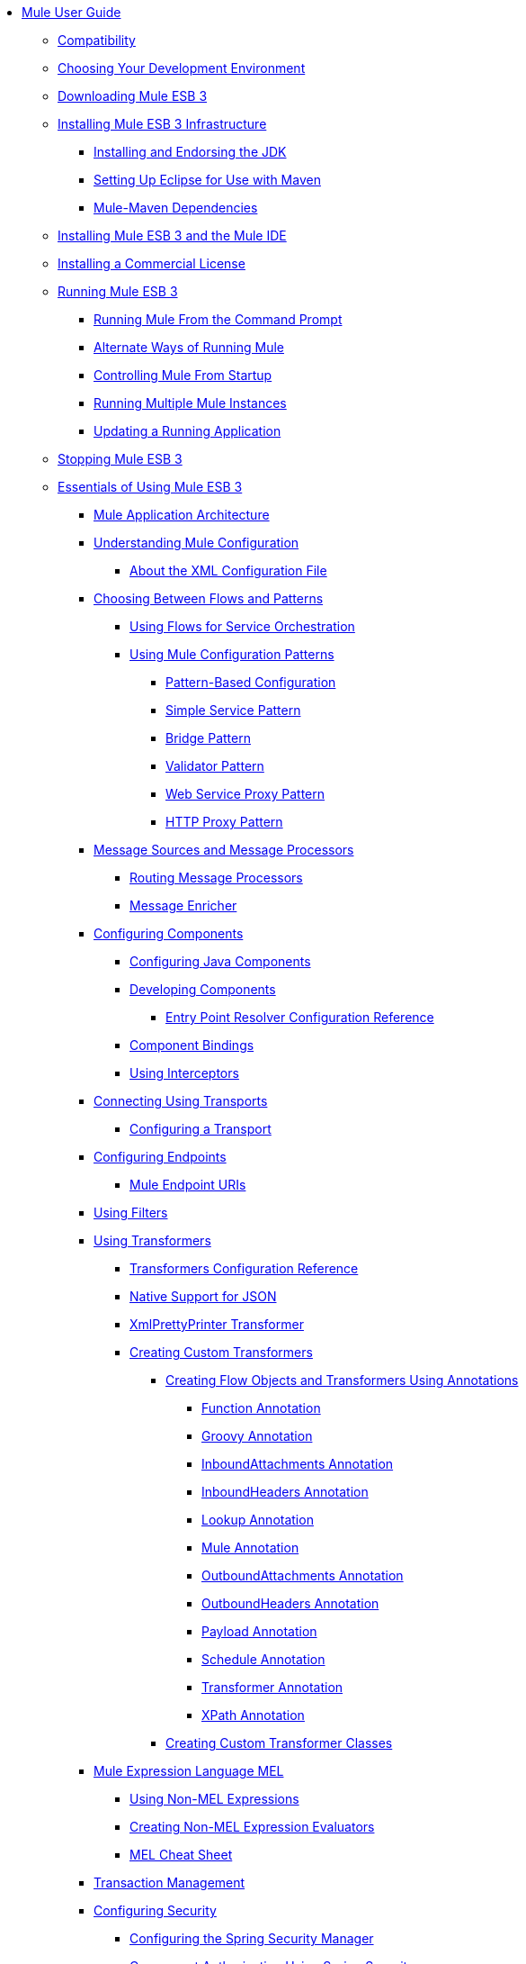 // TOC File

* link:/mule-user-guide/v/3.3/index[Mule User Guide]
** link:/mule-user-guide/v/3.3/compatibility[Compatibility]
** link:/mule-user-guide/v/3.3/choosing-your-development-environment[Choosing Your Development Environment]
** link:/mule-user-guide/v/3.3/downloading-mule-esb-3[Downloading Mule ESB 3]
** link:/mule-user-guide/v/3.3/installing-mule-esb-3-infrastructure[Installing Mule ESB 3 Infrastructure]
*** link:/mule-user-guide/v/3.3/installing-and-endorsing-the-jdk[Installing and Endorsing the JDK]
*** link:/mule-user-guide/v/3.3/setting-up-eclipse-for-use-with-maven[Setting Up Eclipse for Use with Maven]
*** link:/mule-user-guide/v/3.3/mule-maven-dependencies[Mule-Maven Dependencies]
** link:/mule-user-guide/v/3.3/installing-mule-esb-3-and-the-mule-ide[Installing Mule ESB 3 and the Mule IDE]
** link:/mule-user-guide/v/3.3/installing-a-commercial-license[Installing a Commercial License]
** link:/mule-user-guide/v/3.3/running-mule-esb-3[Running Mule ESB 3]
*** link:/mule-user-guide/v/3.3/running-mule-from-the-command-prompt[Running Mule From the Command Prompt]
*** link:/mule-user-guide/v/3.3/alternate-ways-of-running-mule[Alternate Ways of Running Mule]
*** link:/mule-user-guide/v/3.3/controlling-mule-from-startup[Controlling Mule From Startup]
*** link:/mule-user-guide/v/3.3/running-multiple-mule-instances[Running Multiple Mule Instances]
*** link:/mule-user-guide/v/3.3/updating-a-running-application[Updating a Running Application]
** link:/mule-user-guide/v/3.3/stopping-mule-esb-3[Stopping Mule ESB 3]
** link:/mule-user-guide/v/3.3/essentials-of-using-mule-esb-3[Essentials of Using Mule ESB 3]
*** link:/mule-user-guide/v/3.3/mule-application-architecture[Mule Application Architecture]
*** link:/mule-user-guide/v/3.3/understanding-mule-configuration[Understanding Mule Configuration]
**** link:/mule-user-guide/v/3.3/about-the-xml-configuration-file[About the XML Configuration File]
*** link:/mule-user-guide/v/3.3/choosing-between-flows-and-patterns[Choosing Between Flows and Patterns]
**** link:/mule-user-guide/v/3.3/using-flows-for-service-orchestration[Using Flows for Service Orchestration]
**** link:/mule-user-guide/v/3.3/using-mule-configuration-patterns[Using Mule Configuration Patterns]
***** link:/mule-user-guide/v/3.3/pattern-based-configuration[Pattern-Based Configuration]
***** link:/mule-user-guide/v/3.3/simple-service-pattern[Simple Service Pattern]
***** link:/mule-user-guide/v/3.3/bridge-pattern[Bridge Pattern]
***** link:/mule-user-guide/v/3.3/validator-pattern[Validator Pattern]
***** link:/mule-user-guide/v/3.3/web-service-proxy-pattern[Web Service Proxy Pattern]
***** link:/mule-user-guide/v/3.3/http-proxy-pattern[HTTP Proxy Pattern]
*** link:/mule-user-guide/v/3.3/message-sources-and-message-processors[Message Sources and Message Processors]
**** link:/mule-user-guide/v/3.3/routing-message-processors[Routing Message Processors]
**** link:/mule-user-guide/v/3.3/message-enricher[Message Enricher]
*** link:/mule-user-guide/v/3.3/configuring-components[Configuring Components]
**** link:/mule-user-guide/v/3.3/configuring-java-components[Configuring Java Components]
**** link:/mule-user-guide/v/3.3/developing-components[Developing Components]
***** link:/mule-user-guide/v/3.3/entry-point-resolver-configuration-reference[Entry Point Resolver Configuration Reference]
**** link:/mule-user-guide/v/3.3/component-bindings[Component Bindings]
**** link:/mule-user-guide/v/3.3/using-interceptors[Using Interceptors]
*** link:/mule-user-guide/v/3.3/connecting-using-transports[Connecting Using Transports]
**** link:/mule-user-guide/v/3.3/configuring-a-transport[Configuring a Transport]
*** link:/mule-user-guide/v/3.3/configuring-endpoints[Configuring Endpoints]
**** link:/mule-user-guide/v/3.3/mule-endpoint-uris[Mule Endpoint URIs]
*** link:/mule-user-guide/v/3.3/using-filters[Using Filters]
*** link:/mule-user-guide/v/3.3/using-transformers[Using Transformers]
**** link:/mule-user-guide/v/3.3/transformers-configuration-reference[Transformers Configuration Reference]
**** link:/mule-user-guide/v/3.3/native-support-for-json[Native Support for JSON]
**** link:/mule-user-guide/v/3.3/xmlprettyprinter-transformer[XmlPrettyPrinter Transformer]
**** link:/mule-user-guide/v/3.3/creating-custom-transformers[Creating Custom Transformers]
***** link:/mule-user-guide/v/3.3/creating-flow-objects-and-transformers-using-annotations[Creating Flow Objects and Transformers Using Annotations]
****** link:/mule-user-guide/v/3.3/function-annotation[Function Annotation]
****** link:/mule-user-guide/v/3.3/groovy-annotation[Groovy Annotation]
****** link:/mule-user-guide/v/3.3/inboundattachments-annotation[InboundAttachments Annotation]
****** link:/mule-user-guide/v/3.3/inboundheaders-annotation[InboundHeaders Annotation]
****** link:/mule-user-guide/v/3.3/lookup-annotation[Lookup Annotation]
****** link:/mule-user-guide/v/3.3/mule-annotation[Mule Annotation]
****** link:/mule-user-guide/v/3.3/outboundattachments-annotation[OutboundAttachments Annotation]
****** link:/mule-user-guide/v/3.3/outboundheaders-annotation[OutboundHeaders Annotation]
****** link:/mule-user-guide/v/3.3/payload-annotation[Payload Annotation]
****** link:/mule-user-guide/v/3.3/schedule-annotation[Schedule Annotation]
****** link:/mule-user-guide/v/3.3/transformer-annotation[Transformer Annotation]
****** link:/mule-user-guide/v/3.3/xpath-annotation[XPath Annotation]
***** link:/mule-user-guide/v/3.3/creating-custom-transformer-classes[Creating Custom Transformer Classes]
*** link:/mule-user-guide/v/3.3/mule-expression-language-mel[Mule Expression Language MEL]
**** link:/mule-user-guide/v/3.3/using-non-mel-expressions[Using Non-MEL Expressions]
**** link:/mule-user-guide/v/3.3/creating-non-mel-expression-evaluators[Creating Non-MEL Expression Evaluators]
**** link:/mule-user-guide/v/3.3/mel-cheat-sheet[MEL Cheat Sheet]
*** link:/mule-user-guide/v/3.3/transaction-management[Transaction Management]
*** link:/mule-user-guide/v/3.3/configuring-security[Configuring Security]
**** link:/mule-user-guide/v/3.3/configuring-the-spring-security-manager[Configuring the Spring Security Manager]
**** link:/mule-user-guide/v/3.3/component-authorization-using-spring-security[Component Authorization Using Spring Security]
**** link:/mule-user-guide/v/3.3/setting-up-ldap-provider-for-spring-security[Setting up LDAP Provider for Spring Security]
**** link:/mule-user-guide/v/3.3/upgrading-from-acegi-to-spring-security[Upgrading from Acegi to Spring Security]
**** link:/mule-user-guide/v/3.3/encryption-strategies[Encryption Strategies]
**** link:/mule-user-guide/v/3.3/pgp-security[PGP Security]
**** link:/mule-user-guide/v/3.3/jaas-security[Jaas Security]
**** link:/mule-user-guide/v/3.3/saml-module[SAML Module]
*** link:/mule-user-guide/v/3.3/error-handling[Error Handling]
**** link:/mule-user-guide/v/3.3/catch-exception-strategy[Catch Exception Strategy]
**** link:/mule-user-guide/v/3.3/rollback-exception-strategy[Rollback Exception Strategy]
**** link:/mule-user-guide/v/3.3/reference-exception-strategy[Reference Exception Strategy]
**** link:/mule-user-guide/v/3.3/choice-exception-strategy[Choice Exception Strategy]
**** link:/mule-user-guide/v/3.3/exception-strategy-most-common-use-cases[Exception Strategy Most Common Use Cases]
*** link:/mule-user-guide/v/3.3/using-web-services[Using Web Services]
**** link:/mule-user-guide/v/3.3/proxying-web-services[Proxying Web Services]
**** link:/mule-user-guide/v/3.3/using-.net-web-services-with-mule[Using .NET Web Services with Mule]
**** link:/mule-user-guide/v/3.3/web-service-wrapper[Web Service Wrapper]
** link:/mule-user-guide/v/3.3/anypoint-enterprise-security[Anypoint Enterprise Security]
*** link:/mule-user-guide/v/3.3/installing-anypoint-enterprise-security[Installing Anypoint Enterprise Security]
*** link:/mule-user-guide/v/3.3/mule-secure-token-service[Mule Secure Token Service]
**** link:/mule-user-guide/v/3.3/creating-an-oauth-2.0a-web-service-provider[Creating an OAuth 2.0a Web Service Provider]
**** link:/mule-user-guide/v/3.3/authorization-grant-types[Authorization Grant Types]
*** link:/mule-user-guide/v/3.3/mule-credentials-vault[Mule Credentials Vault]
*** link:/mule-user-guide/v/3.3/mule-message-encryption-processor[Mule Message Encryption Processor]
**** link:/mule-user-guide/v/3.3/pgp-encrypter[PGP Encrypter]
*** link:/mule-user-guide/v/3.3/mule-digital-signature-processor[Mule Digital Signature Processor]
*** link:/mule-user-guide/v/3.3/mule-filter-processor[Mule Filter Processor]
*** link:/mule-user-guide/v/3.3/mule-crc32-processor[Mule CRC32 Processor]
*** link:/mule-user-guide/v/3.3/anypoint-enterprise-security-example-application[Anypoint Enterprise Security Example Application]
*** link:/mule-user-guide/v/3.3/mule-sts-oauth-2.0a-example-application[Mule STS OAuth 2.0a Example Application]
** link:/mule-user-guide/v/3.3/advanced-usage-of-mule-esb[Advanced Usage of Mule ESB]
*** link:/mule-user-guide/v/3.3/storing-objects-in-the-registry[Storing Objects in the Registry]
*** link:/mule-user-guide/v/3.3/object-scopes[Object Scopes]
*** link:/mule-user-guide/v/3.3/using-mule-with-spring[Using Mule with Spring]
**** link:/mule-user-guide/v/3.3/sending-and-receiving-mule-events-in-spring[Sending and Receiving Mule Events in Spring]
**** link:/mule-user-guide/v/3.3/spring-application-contexts[Spring Application Contexts]
**** link:/mule-user-guide/v/3.3/using-spring-beans-as-flow-components[Using Spring Beans as Flow Components]
*** link:/mule-user-guide/v/3.3/configuring-properties[Configuring Properties]
*** link:/mule-user-guide/v/3.3/streaming[Streaming]
*** link:/mule-user-guide/v/3.3/about-configuration-builders[About Configuration Builders]
*** link:/mule-user-guide/v/3.3/internationalizing-strings[Internationalizing Strings]
*** link:/mule-user-guide/v/3.3/bootstrapping-the-registry[Bootstrapping the Registry]
*** link:/mule-user-guide/v/3.3/tuning-performance[Tuning Performance]
*** link:/mule-user-guide/v/3.3/mule-agents[Mule Agents]
**** link:/mule-user-guide/v/3.3/agent-security-disabled-weak-ciphers[Agent Security: Disabled Weak Ciphers]
**** link:/mule-user-guide/v/3.3/jmx-management[JMX Management]
*** link:/mule-user-guide/v/3.3/mule-object-stores[Mule Object Stores]
*** link:/mule-user-guide/v/3.3/flow-processing-strategies[Flow Processing Strategies]
*** link:/mule-user-guide/v/3.3/configuring-reconnection-strategies[Configuring Reconnection Strategies]
*** link:/mule-user-guide/v/3.3/using-the-mule-client[Using the Mule Client]
*** link:/mule-user-guide/v/3.3/passing-additional-arguments-to-the-jvm-to-control-mule[Passing Additional Arguments to the JVM to Control Mule]
** link:/mule-user-guide/v/3.3/mule-high-availability-ha-clusters[Mule High Availability HA Clusters]
*** link:/mule-user-guide/v/3.3/evaluating-mule-high-availability-clusters-demo[Evaluating Mule High Availability Clusters Demo]
**** link:/mule-user-guide/v/3.3/1-installing-the-demo-bundle[1 - Installing the Demo Bundle]
**** link:/mule-user-guide/v/3.3/2-creating-a-cluster[2 - Creating a Cluster]
**** link:/mule-user-guide/v/3.3/3-deploying-an-application[3 - Deploying an Application]
**** link:/mule-user-guide/v/3.3/4-applying-load-to-the-cluster[4 - Applying Load to the Cluster]
**** link:/mule-user-guide/v/3.3/5-witnessing-failover[5 - Witnessing Failover]
**** link:/mule-user-guide/v/3.3/6-troubleshooting-and-next-steps[6 - Troubleshooting and Next Steps]
** link:/mule-user-guide/v/3.3/extending-mule-esb-3[Extending Mule ESB 3]
*** link:/mule-user-guide/v/3.3/extending-components[Extending Components]
*** link:/mule-user-guide/v/3.3/custom-message-processors[Custom Message Processors]
*** link:/mule-user-guide/v/3.3/creating-example-archetypes[Creating Example Archetypes]
*** link:/mule-user-guide/v/3.3/creating-a-custom-xml-namespace[Creating a Custom XML Namespace]
*** link:/mule-user-guide/v/3.3/creating-module-archetypes[Creating Module Archetypes]
*** link:/mule-user-guide/v/3.3/creating-catalog-archetypes[Creating Catalog Archetypes]
*** link:/mule-user-guide/v/3.3/creating-project-archetypes[Creating Project Archetypes]
*** link:/mule-user-guide/v/3.3/creating-transports[Creating Transports]
**** link:/mule-user-guide/v/3.3/transport-archetype[Transport Archetype]
**** link:/mule-user-guide/v/3.3/transport-service-descriptors[Transport Service Descriptors]
*** link:/mule-user-guide/v/3.3/creating-custom-routers[Creating Custom Routers]
** link:/mule-user-guide/v/3.3/deploying-mule-esb-3[Deploying Mule ESB 3]
*** link:/mule-user-guide/v/3.3/deployment-scenarios[Deployment Scenarios]
**** link:/mule-user-guide/v/3.3/choosing-the-right-topology[Choosing the Right Topology]
**** link:/mule-user-guide/v/3.3/embedding-mule-in-a-java-application-or-webapp[Embedding Mule in a Java Application or Webapp]
**** link:/mule-user-guide/v/3.3/deploying-mule-to-jboss[Deploying Mule to JBoss]
***** link:/mule-user-guide/v/3.3/mule-as-mbean[Mule as MBean]
**** link:/mule-user-guide/v/3.3/deploying-mule-to-weblogic[Deploying Mule to WebLogic]
**** link:/mule-user-guide/v/3.3/deploying-mule-to-websphere[Deploying Mule to WebSphere]
**** link:/mule-user-guide/v/3.3/deploying-mule-as-a-service-to-tomcat[Deploying Mule as a Service to Tomcat]
**** link:/mule-user-guide/v/3.3/application-server-based-hot-deployment[Application Server Based Hot Deployment]
**** link:/mule-user-guide/v/3.3/classloader-control-in-mule[Classloader Control in Mule]
*** link:/mule-user-guide/v/3.3/mule-deployment-model[Mule Deployment Model]
**** link:/mule-user-guide/v/3.3/hot-deployment[Hot Deployment]
**** link:/mule-user-guide/v/3.3/application-deployment[Application Deployment]
**** link:/mule-user-guide/v/3.3/application-format[Application Format]
**** link:/mule-user-guide/v/3.3/deployment-descriptor[Deployment Descriptor]
*** link:/mule-user-guide/v/3.3/configuring-logging[Configuring Logging]
*** link:/mule-user-guide/v/3.3/mule-server-notifications[Mule Server Notifications]
*** link:/mule-user-guide/v/3.3/profiling-mule[Profiling Mule]
*** link:/mule-user-guide/v/3.3/hardening-your-mule-installation[Hardening your Mule Installation]
*** link:/mule-user-guide/v/3.3/configuring-mule-for-different-deployment-scenarios[Configuring Mule for Different Deployment Scenarios]
**** link:/mule-user-guide/v/3.3/configuring-mule-as-a-linux-or-unix-daemon[Configuring Mule as a Linux or Unix Daemon]
**** link:/mule-user-guide/v/3.3/configuring-mule-as-a-windows-service[Configuring Mule as a Windows Service]
**** link:/mule-user-guide/v/3.3/configuring-mule-to-run-from-a-script[Configuring Mule to Run From a Script]
**** link:/mule-user-guide/v/3.3/configuring-mule-to-run-from-maven[Configuring Mule to Run From Maven]
** link:/mule-user-guide/v/3.3/testing-with-mule-esb-3[Testing With Mule ESB 3]
*** link:/mule-user-guide/v/3.3/introduction-to-testing-mule[Introduction to Testing Mule]
*** link:/mule-user-guide/v/3.3/unit-testing[Unit Testing]
*** link:/mule-user-guide/v/3.3/functional-testing[Functional Testing]
*** link:/mule-user-guide/v/3.3/testing-strategies[Testing Strategies]
** link:/mule-user-guide/v/3.3/troubleshooting-mule[Troubleshooting Mule]
*** link:/mule-user-guide/v/3.3/configuring-mule-stacktraces[Configuring Mule Stacktraces]
*** link:/mule-user-guide/v/3.3/logging[Logging]
**** link:/mule-user-guide/v/3.3/logging-with-mule-esb-3.x[Logging With Mule ESB 3.x]
*** link:/mule-user-guide/v/3.3/step-debugging[Step Debugging]
** link:/mule-user-guide/v/3.3/team-development-with-mule[Team Development with Mule]
*** link:/mule-user-guide/v/3.3/modularizing-your-configuration-files-for-team-development[Modularizing Your Configuration Files for Team Development]
*** link:/mule-user-guide/v/3.3/using-side-by-side-configuration-files[Using Side-by-Side Configuration Files]
*** link:/mule-user-guide/v/3.3/using-parameters-in-your-configuration-files[Using Parameters in Your Configuration Files]
*** link:/mule-user-guide/v/3.3/using-modules-in-your-application[Using Modules In Your Application]
*** link:/mule-user-guide/v/3.3/sharing-custom-code[Sharing Custom Code]
*** link:/mule-user-guide/v/3.3/sharing-custom-configuration-fragments[Sharing Custom Configuration Fragments]
*** link:/mule-user-guide/v/3.3/sharing-custom-configuration-patterns[Sharing Custom Configuration Patterns]
*** link:/mule-user-guide/v/3.3/sharing-applications[Sharing Applications]
** link:/mule-user-guide/v/3.3/sustainable-software-development-practices-with-mule[Sustainable Software Development Practices with Mule]
*** link:/mule-user-guide/v/3.3/reproducible-builds[Reproducible Builds]
*** link:/mule-user-guide/v/3.3/continuous-integration[Continuous Integration]
*** link:/mule-user-guide/v/3.3/repeatable-deploys[Repeatable Deploys]
** link:/mule-user-guide/v/3.3/reference-materials-for-mule-esb-3[Reference Materials for Mule ESB 3]
*** link:/mule-user-guide/v/3.3/configuration-reference[Configuration Reference]
**** link:/mule-user-guide/v/3.3/component-configuration-reference[Component Configuration Reference]
**** link:/mule-user-guide/v/3.3/endpoint-configuration-reference[Endpoint Configuration Reference]
**** link:/mule-user-guide/v/3.3/exception-strategy-configuration-reference[Exception Strategy Configuration Reference]
**** link:/mule-user-guide/v/3.3/bpm-configuration-reference[BPM Configuration Reference]
**** link:/mule-user-guide/v/3.3/filters-configuration-reference[Filters Configuration Reference]
**** link:/mule-user-guide/v/3.3/global-settings-configuration-reference[Global Settings Configuration Reference]
**** link:/mule-user-guide/v/3.3/notifications-configuration-reference[Notifications Configuration Reference]
**** link:/mule-user-guide/v/3.3/properties-configuration-reference[Properties Configuration Reference]
**** link:/mule-user-guide/v/3.3/security-manager-configuration-reference[Security Manager Configuration Reference]
**** link:/mule-user-guide/v/3.3/transactions-configuration-reference[Transactions Configuration Reference]
*** link:/mule-user-guide/v/3.3/transports-reference[Transports Reference]
**** link:/mule-user-guide/v/3.3/ajax-transport-reference[AJAX Transport Reference]
**** link:/mule-user-guide/v/3.3/ejb-transport-reference[EJB Transport Reference]
**** link:/mule-user-guide/v/3.3/email-transport-reference[Email Transport Reference]
**** link:/mule-user-guide/v/3.3/file-transport-reference[File Transport Reference]
**** link:/mule-user-guide/v/3.3/ftp-transport-reference[FTP Transport Reference]
**** link:/mule-user-guide/v/3.3/mulesoft-enterprise-java-connector-for-sap-reference[MuleSoft Enterprise Java Connector for SAP Reference]
***** link:/mule-user-guide/v/3.3/sap-jco-extended-properties[SAP JCo Extended Properties]
***** link:/mule-user-guide/v/3.3/sap-jco-server-services-configuration[SAP JCo Server Services Configuration]
**** link:/mule-user-guide/v/3.3/http-transport-reference[HTTP Transport Reference]
**** link:/mule-user-guide/v/3.3/https-transport-reference[HTTPS Transport Reference]
**** link:/mule-user-guide/v/3.3/imap-transport-reference[IMAP Transport Reference]
**** link:/mule-user-guide/v/3.3/jdbc-transport-reference[JDBC Transport Reference]
**** link:/mule-user-guide/v/3.3/jetty-transport-reference[Jetty Transport Reference]
***** link:/mule-user-guide/v/3.3/jetty-ssl-transport[Jetty SSL Transport]
**** link:/mule-user-guide/v/3.3/jms-transport-reference[JMS Transport Reference]
***** link:/mule-user-guide/v/3.3/activemq-integration[ActiveMQ Integration]
***** link:/mule-user-guide/v/3.3/fiorano-integration[Fiorano Integration]
***** link:/mule-user-guide/v/3.3/hornetq-integration[HornetQ Integration]
***** link:/mule-user-guide/v/3.3/jboss-jms-integration[JBoss Jms Integration]
***** link:/mule-user-guide/v/3.3/open-mq-integration[Open MQ Integration]
***** link:/mule-user-guide/v/3.3/openjms-integration[OpenJms Integration]
***** link:/mule-user-guide/v/3.3/seebeyond-jms-server-integration[SeeBeyond JMS Server Integration]
***** link:/mule-user-guide/v/3.3/sonicmq-integration[SonicMQ Integration]
***** link:/mule-user-guide/v/3.3/sun-jms-grid-integration[Sun JMS Grid Integration]
***** link:/mule-user-guide/v/3.3/swiftmq-integration[SwiftMQ Integration]
***** link:/mule-user-guide/v/3.3/tibco-ems-integration[Tibco EMS Integration]
***** link:/mule-user-guide/v/3.3/weblogic-jms-integration[WebLogic JMS Integration]
**** link:/mule-user-guide/v/3.3/multicast-transport-reference[Multicast Transport Reference]
**** link:/mule-user-guide/v/3.3/pop3-transport-reference[POP3 Transport Reference]
**** link:/mule-user-guide/v/3.3/quartz-transport-reference[Quartz Transport Reference]
**** link:/mule-user-guide/v/3.3/rmi-transport-reference[RMI Transport Reference]
**** link:/mule-user-guide/v/3.3/servlet-transport-reference[Servlet Transport Reference]
**** link:/mule-user-guide/v/3.3/sftp-transport-reference[SFTP Transport Reference]
**** link:/mule-user-guide/v/3.3/smtp-transport-reference[SMTP Transport Reference]
**** link:/mule-user-guide/v/3.3/ssl-and-tls-transports-reference[SSL and TLS Transports Reference]
**** link:/mule-user-guide/v/3.3/stdio-transport-reference[STDIO Transport Reference]
**** link:/mule-user-guide/v/3.3/tcp-transport-reference[TCP Transport Reference]
**** link:/mule-user-guide/v/3.3/udp-transport-reference[UDP Transport Reference]
**** link:/mule-user-guide/v/3.3/vm-transport-reference[VM Transport Reference]
**** link:/mule-user-guide/v/3.3/mule-wmq-transport-reference[Mule WMQ Transport Reference]
**** link:/mule-user-guide/v/3.3/wsdl-connectors[WSDL Connectors]
**** link:/mule-user-guide/v/3.3/xmpp-transport-reference[XMPP Transport Reference]
*** link:/mule-user-guide/v/3.3/modules-reference[Modules Reference]
**** link:/mule-user-guide/v/3.3/atom-module-reference[Atom Module Reference]
**** link:/mule-user-guide/v/3.3/bpm-module-reference[BPM Module Reference]
***** link:/mule-user-guide/v/3.3/drools-module-reference[Drools Module Reference]
***** link:/mule-user-guide/v/3.3/jboss-jbpm-module-reference[JBoss jBPM Module Reference]
**** link:/mule-user-guide/v/3.3/cxf-module-reference[CXF Module Reference]
***** link:/mule-user-guide/v/3.3/cxf-error-handling[CXF Error Handling]
***** link:/mule-user-guide/v/3.3/cxf-module-configuration-reference[CXF Module Configuration Reference]
***** link:/mule-user-guide/v/3.3/cxf-module-overview[CXF Module Overview]
***** link:/mule-user-guide/v/3.3/building-web-services-with-cxf[Building Web Services with CXF]
***** link:/mule-user-guide/v/3.3/consuming-web-services-with-cxf[Consuming Web Services with CXF]
***** link:/mule-user-guide/v/3.3/enabling-ws-addressing[Enabling WS-Addressing]
***** link:/mule-user-guide/v/3.3/enabling-ws-security[Enabling WS-Security]
***** link:/mule-user-guide/v/3.3/proxying-web-services-with-cxf[Proxying Web Services with CXF]
***** link:/mule-user-guide/v/3.3/supported-web-service-standards[Supported Web Service Standards]
***** link:/mule-user-guide/v/3.3/using-a-web-service-client-directly[Using a Web Service Client Directly]
***** link:/mule-user-guide/v/3.3/using-http-get-requests[Using HTTP GET Requests]
***** link:/mule-user-guide/v/3.3/using-mtom[Using MTOM]
**** link:/mule-user-guide/v/3.3/data-bindings-reference[Data Bindings Reference]
**** link:/mule-user-guide/v/3.3/jaas-module-reference[JAAS Module Reference]
**** link:/mule-user-guide/v/3.3/jboss-transaction-manager-reference[JBoss Transaction Manager Reference]
**** link:/mule-user-guide/v/3.3/jersey-module-reference[Jersey Module Reference]
**** link:/mule-user-guide/v/3.3/json-module-reference[JSON Module Reference]
**** link:/mule-user-guide/v/3.3/rss-module-reference[RSS Module Reference]
**** link:/mule-user-guide/v/3.3/scripting-module-reference[Scripting Module Reference]
**** link:/mule-user-guide/v/3.3/spring-extras-module-reference[Spring Extras Module Reference]
**** link:/mule-user-guide/v/3.3/sxc-module-reference[SXC Module Reference]
**** link:/mule-user-guide/v/3.3/xml-module-reference[XML Module Reference]
***** link:/mule-user-guide/v/3.3/domtoxml-transformer[DomToXml Transformer]
***** link:/mule-user-guide/v/3.3/jaxb-bindings[JAXB Bindings]
***** link:/mule-user-guide/v/3.3/jaxb-transformers[JAXB Transformers]
***** link:/mule-user-guide/v/3.3/jxpath-extractor-transformer[JXPath Extractor Transformer]
***** link:/mule-user-guide/v/3.3/xml-namespaces[XML Namespaces]
***** link:/mule-user-guide/v/3.3/xmlobject-transformers[XmlObject Transformers]
***** link:/mule-user-guide/v/3.3/xmltoxmlstreamreader-transformer[XmlToXMLStreamReader Transformer]
***** link:/mule-user-guide/v/3.3/xpath-extractor-transformer[XPath Extractor Transformer]
***** link:/mule-user-guide/v/3.3/xquery-support[XQuery Support]
***** link:/mule-user-guide/v/3.3/xquery-transformer[XQuery Transformer]
***** link:/mule-user-guide/v/3.3/xslt-transformer[XSLT Transformer]
*** link:/mule-user-guide/v/3.3/non-mel-expressions-configuration-reference[Non-MEL Expressions Configuration Reference]
*** link:/mule-user-guide/v/3.3/schema-documentation[Schema Documentation]
**** link:/mule-user-guide/v/3.3/notes-on-mule-3.0-schema-changes[Notes on Mule 3.0 Schema Changes]
*** link:/mule-user-guide/v/3.3/mule-esb-3-and-test-api-javadoc[Mule ESB 3 and Test API Javadoc]
*** link:/mule-user-guide/v/3.3/platforms-and-technologies-compatible-with-mule-esb[Platforms and Technologies Compatible with Mule ESB]
*** link:/mule-user-guide/v/3.3/mulesoft-security-update-policy[MuleSoft Security Update Policy]
